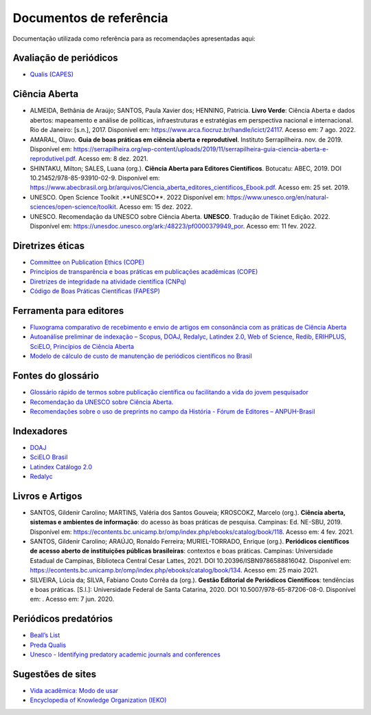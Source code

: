 ========================
Documentos de referência
========================

.. aviso:: O conteúdo desta documentação está em desenvolvimento.

Documentação utilizada como referência para as recomendações apresentadas aqui:

Avaliação de periódicos
-----------------------
* `Qualis (CAPES) <https://www.gov.br/capes/pt-br/acesso-a-informacao/acoes-e-programas/avaliacao/sobre-a-avaliacao/areas-avaliacao/sobre-as-areas-de-avaliacao/sobre-as-areas-de-avaliacao#areas>`_

Ciência Aberta
--------------

* ALMEIDA, Bethânia de Araújo; SANTOS, Paula Xavier dos; HENNING, Patricia. **Livro Verde**: Ciência Aberta e dados abertos: mapeamento e análise de políticas, infraestruturas e estratégias em perspectiva nacional e internacional. Rio de Janeiro: [s.n.], 2017. Disponível em: https://www.arca.fiocruz.br/handle/icict/24117. Acesso em: 7 ago. 2022. 
* AMARAL, Olavo. **Guia de boas práticas em ciência aberta e reprodutível**. Instituto Serrapilheira. nov. de 2019. Disponível em: https://serrapilheira.org/wp-content/uploads/2019/11/serrapilheira-guia-ciencia-aberta-e-reprodutivel.pdf. Acesso em: 8 dez. 2021. 
* SHINTAKU, Milton; SALES, Luana (org.). **Ciência Aberta para Editores Científicos**. Botucatu: ABEC, 2019. DOI 10.21452/978-85-93910-02-9. Disponível em: https://www.abecbrasil.org.br/arquivos/Ciencia_aberta_editores_cientificos_Ebook.pdf. Acesso em: 25 set. 2019. 
* UNESCO. Open Science Toolkit .**UNESCO**. 2022 Disponível em: https://www.unesco.org/en/natural-sciences/open-science/toolkit. Acesso em: 15 dez. 2022.
* UNESCO. Recomendação da UNESCO sobre Ciência Aberta. **UNESCO**. Tradução de Tikinet Edição. 2022. Disponível em: https://unesdoc.unesco.org/ark:/48223/pf0000379949_por. Acesso em: 11 fev. 2022. 

Diretrizes éticas
-----------------
* `Committee on Publication Ethics (COPE) <https://publicationethics.org/>`_
* `Princípios de transparência e boas práticas em publicações acadêmicas (COPE) <https://publicationethics.org/resources/guidelines/princ%C3%ADpios-de-transpar%C3%AAncia-e-boas-pr%C3%A1ticas-em-publica%C3%A7%C3%B5es-acad%C3%AAmicas>`_
* `Diretrizes de integridade na atividade científica (CNPq) <https://www.gov.br/cnpq/pt-br/composicao/comissao-de-integridade>`_
* `Código de Boas Práticas Científicas (FAPESP) <https://fapesp.br/boaspraticas/>`_

Ferramenta para editores
------------------------
* `Fluxograma comparativo de recebimento e envio de artigos em consonância com as práticas de Ciência Aberta <https://doi.org/10.5281/zenodo.6331729>`_
* `Autoanálise preliminar de indexação – Scopus, DOAJ, Redalyc, Latindex 2.0, Web of Science, Redib, ERIHPLUS, SciELO, Princípios de Ciência Aberta <https://doi.org/10.5281/zenodo.6392191>`_
* `Modelo de cálculo de custo de manutenção de periódicos científicos no Brasil <https://doi.org/10.7910/DVN/3MZAJA>`_

Fontes do glossário
-------------------
* `Glossário rápido de termos sobre publicação científica ou facilitando a vida do jovem pesquisador <https://vidamododeusar.com.br/academica/index.php/2021/05/15/glossario-publicacao-cientifica/>`_
* `Recomendação da UNESCO sobre Ciência Aberta. <https://unesdoc.unesco.org/ark:/48223/pf0000379949_por>`_
* `Recomendações sobre o uso de preprints no campo da História - Fórum de Editores – ANPUH-Brasil <https://doi.org/10.5281/zenodo.6962131>`_

Indexadores
-----------
* `DOAJ <https://doaj.org/apply/guide/>`_
* `SciELO Brasil <https://www.scielo.br/about/criterios-scielo-brasil>`_
* `Latindex Catálogo 2.0 <https://www.latindex.org/latindex/postulacion/postulacionCatalogo>`_
* `Redalyc <https://www.redalyc.org/postulacion.oa?q=criterios>`_

Livros e Artigos
----------------

* SANTOS, Gildenir Carolino; MARTINS, Valéria dos Santos Gouveia; KROSCOKZ, Marcelo (org.). **Ciência aberta, sistemas e ambientes de informação**: do acesso às boas práticas de pesquisa. Campinas: Ed. NE-SBU, 2019. Disponível em: https://econtents.bc.unicamp.br/omp/index.php/ebooks/catalog/book/118. Acesso em: 4 fev. 2021. 
* SANTOS, Gildenir Carolino; ARAÚJO, Ronaldo Ferreira; MURIEL-TORRADO, Enrique (org.). **Periódicos científicos de acesso aberto de instituições públicas brasileiras**: contextos e boas práticas. Campinas: Universidade Estadual de Campinas, Biblioteca Central Cesar Lattes, 2021. DOI 10.20396/ISBN9786588816042. Disponível em: https://econtents.bc.unicamp.br/omp/index.php/ebooks/catalog/book/134. Acesso em: 25 maio 2021. 
* SILVEIRA, Lúcia da; SILVA, Fabiano Couto Corrêa da (org.). **Gestão Editorial de Periódicos Científicos**: tendências e boas práticas. [S.l.]: Universidade Federal de Santa Catarina, 2020. DOI 10.5007/978-65-87206-08-0. Disponível em:   . Acesso em: 7 jun. 2020. 


Periódicos predatórios
----------------------
* `Beall’s List <https://beallslist.net/>`_
* `Preda Qualis <https://predaqualis.netlify.com/>`_
* `Unesco - Identifying predatory academic journals and conferences <https://unesdoc.unesco.org/ark:/48223/pf0000383324>`_

Sugestões de sites
------------------
* `Vida acadêmica: Modo de usar <https://vidamododeusar.com.br/academica/>`_
* `Encyclopedia of Knowledge Organization (IEKO) <https://www.isko.org/cyclo/>`_
